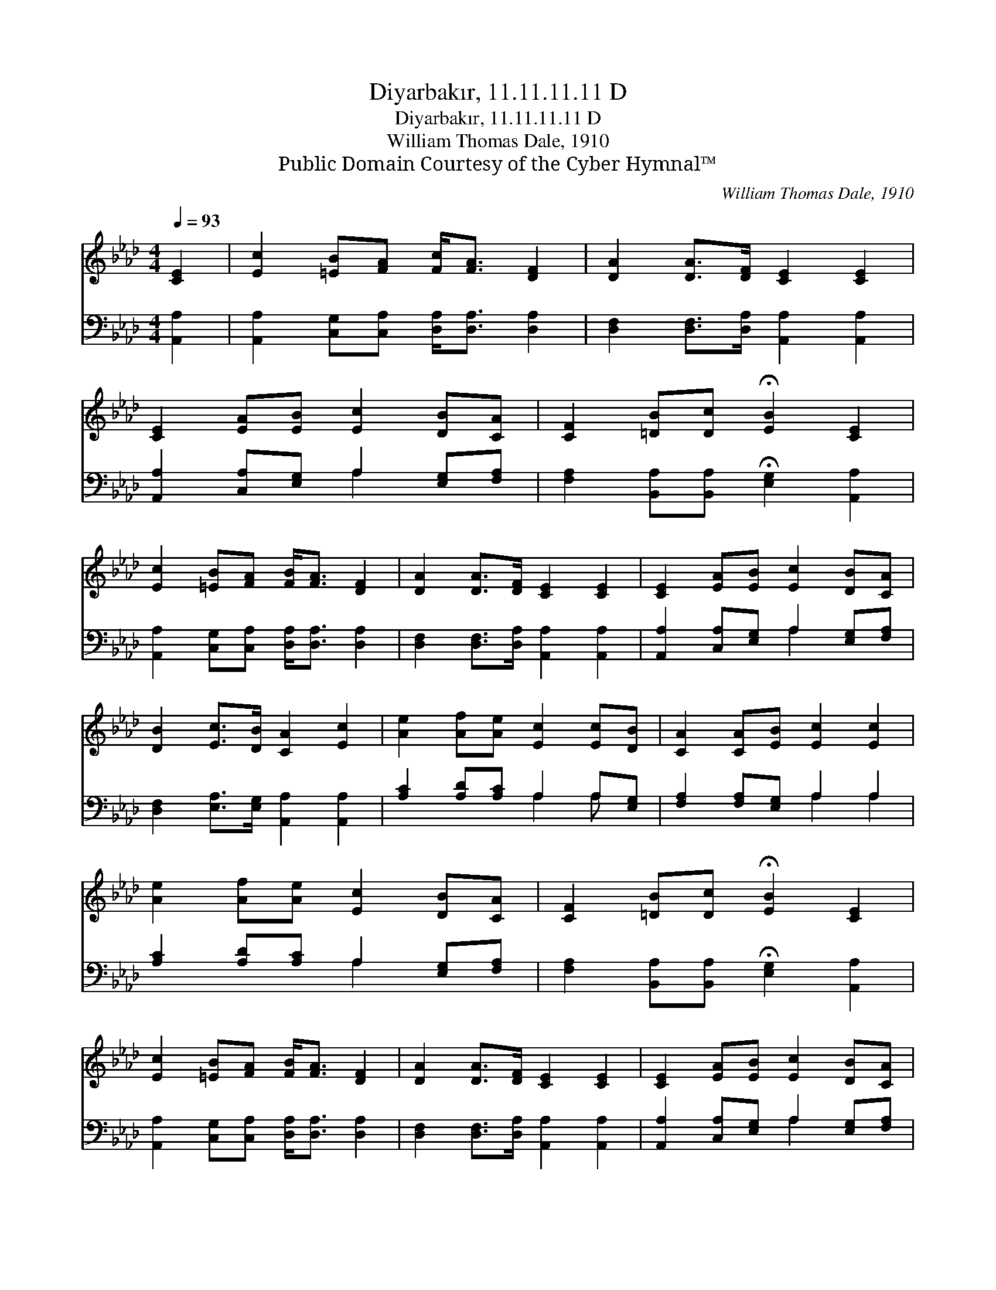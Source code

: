 X:1
T:Diyarbakır, 11.11.11.11 D
T:Diyarbakır, 11.11.11.11 D
T:William Thomas Dale, 1910
T:Public Domain Courtesy of the Cyber Hymnal™
C:William Thomas Dale, 1910
Z:Public Domain
Z:Courtesy of the Cyber Hymnal™
%%score 1 ( 2 3 )
L:1/8
Q:1/4=93
M:4/4
K:Ab
V:1 treble 
V:2 bass 
V:3 bass 
V:1
 [CE]2 | [Ec]2 [=EB][FA] [Fc]<[FA] [DF]2 | [DA]2 [DA]>[DF] [CE]2 [CE]2 | %3
 [CE]2 [EA][EB] [Ec]2 [DB][CA] | [CF]2 [=DB][Dc] !fermata![EB]2 [CE]2 | %5
 [Ec]2 [=EB][FA] [FB]<[FA] [DF]2 | [DA]2 [DA]>[DF] [CE]2 [CE]2 | [CE]2 [EA][EB] [Ec]2 [DB][CA] | %8
 [DB]2 [Ec]>[DB] [CA]2 [Ec]2 | [Ae]2 [Af][Ae] [Ec]2 [Ec][DB] | [CA]2 [CA][EB] [Ec]2 [Ec]2 | %11
 [Ae]2 [Af][Ae] [Ec]2 [DB][CA] | [CF]2 [=DB][Dc] !fermata![EB]2 [CE]2 | %13
 [Ec]2 [=EB][FA] [FB]<[FA] [DF]2 | [DA]2 [DA]>[DF] [CE]2 [CE]2 | [CE]2 [EA][EB] [Ec]2 [DB][CA] | %16
 [DB]2 [Ec]>[DB] !fermata![CA]7/2 |] %17
V:2
 [A,,A,]2 | [A,,A,]2 [C,G,][C,A,] [D,A,]<[D,A,] [D,A,]2 | [D,F,]2 [D,F,]>[D,A,] [A,,A,]2 [A,,A,]2 | %3
 [A,,A,]2 [C,A,][E,G,] A,2 [E,G,][F,A,] | [F,A,]2 [B,,A,][B,,A,] !fermata![E,G,]2 [A,,A,]2 | %5
 [A,,A,]2 [C,G,][C,A,] [D,A,]<[D,A,] [D,A,]2 | [D,F,]2 [D,F,]>[D,A,] [A,,A,]2 [A,,A,]2 | %7
 [A,,A,]2 [C,A,][E,G,] A,2 [E,G,][F,A,] | [D,F,]2 [E,A,]>[E,G,] [A,,A,]2 [A,,A,]2 | %9
 [A,C]2 [A,D][A,C] A,2 A,[E,G,] | [F,A,]2 [F,A,][E,G,] A,2 A,2 | %11
 [A,C]2 [A,D][A,C] A,2 [E,G,][F,A,] | [F,A,]2 [B,,A,][B,,A,] !fermata![E,G,]2 [A,,A,]2 | %13
 [A,,A,]2 [C,G,][C,A,] [D,A,]<[D,A,] [D,A,]2 | [D,F,]2 [D,F,]>[D,A,] [A,,A,]2 [A,,A,]2 | %15
 [A,,A,]2 [C,A,][E,G,] A,2 [E,G,][F,A,] | [D,F,]2 [E,A,]>[E,G,] !fermata![A,,A,]2 x3/2 |] %17
V:3
 x2 | x8 | x8 | x4 A,2 x2 | x8 | x8 | x8 | x4 A,2 x2 | x8 | x4 A,2 A, x | x4 A,2 A,2 | x4 A,2 x2 | %12
 x8 | x8 | x8 | x4 A,2 x2 | x15/2 |] %17

